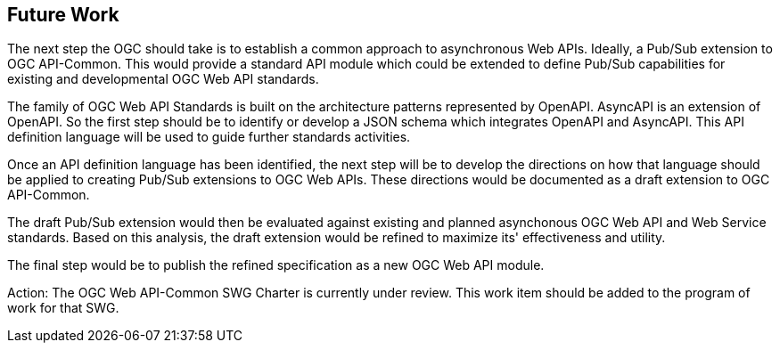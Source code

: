 
== Future Work

The next step the OGC should take is to establish a common approach to asynchronous Web APIs. Ideally, a Pub/Sub extension to OGC API-Common. This would provide a standard API module which could be extended to define Pub/Sub capabilities for existing and developmental OGC Web API standards.

The family of OGC Web API Standards is built on the architecture patterns represented by OpenAPI. AsyncAPI is an extension of OpenAPI. So the first step should be to identify or develop a JSON schema which integrates OpenAPI and AsyncAPI. This API definition language will be used to guide further standards activities.

Once an API definition language has been identified, the next step will be to develop the directions on how that language should be applied to creating Pub/Sub extensions to OGC Web APIs. These directions would be documented as a draft extension to OGC API-Common.

The draft Pub/Sub extension would then be evaluated against existing and planned asynchonous OGC Web API and Web Service standards. Based on this analysis, the draft extension would be refined to maximize its' effectiveness and utility.

The final step would be to publish the refined specification as a new OGC Web API module.

Action: The OGC Web API-Common SWG Charter is currently under review. This work item should be added to the program of work for that SWG.
